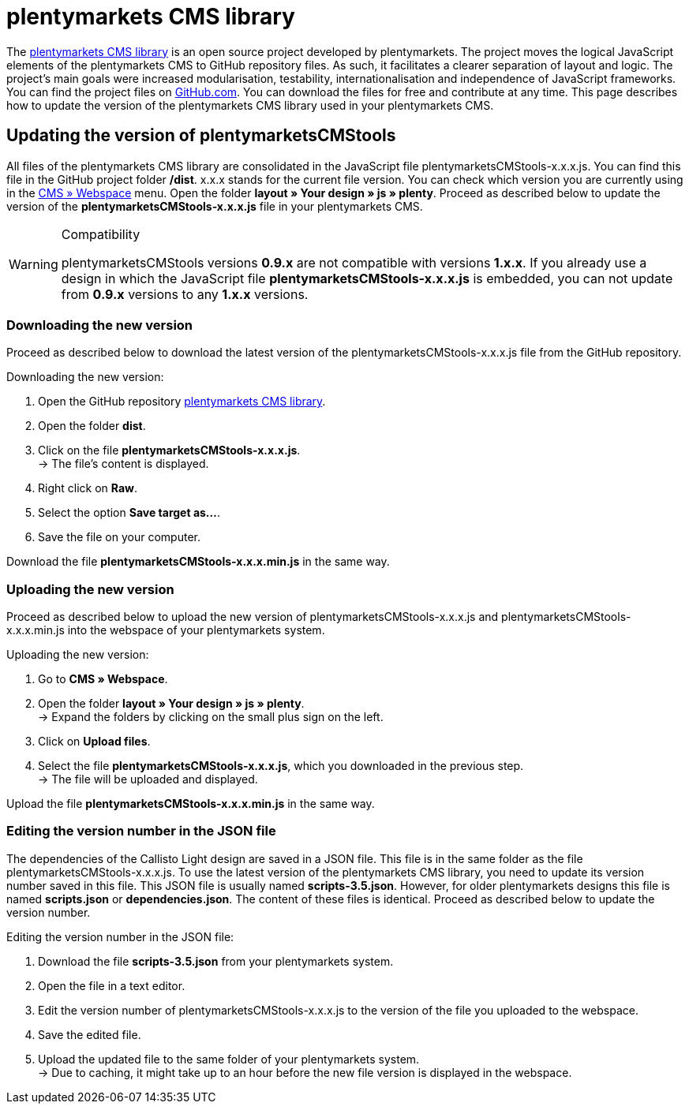= plentymarkets CMS library
:lang: en
// include::{includedir}/_header.adoc[]
:position: 120

The link:https://github.com/plentymarkets/plenty-cms-library[plentymarkets CMS library^] is an open source project developed by plentymarkets. The project moves the logical JavaScript elements of the plentymarkets CMS to GitHub repository files. As such, it facilitates a clearer separation of layout and logic. The project's main goals were increased modularisation, testability, internationalisation and independence of JavaScript frameworks. +
You can find the project files on link:https://github.com/plentymarkets/plenty-cms-library[GitHub.com^]. You can download the files for free and contribute at any time. This page describes how to update the version of the plentymarkets CMS library used in your plentymarkets CMS.

== Updating the version of plentymarketsCMStools

All files of the plentymarkets CMS library are consolidated in the JavaScript file plentymarketsCMStools-x.x.x.js. You can find this file in the GitHub project folder **/dist**. x.x.x stands for the current file version. You can check which version you are currently using in the <<omni-channel/online-store/cms#webspace, CMS » Webspace>> menu. Open the folder **layout » Your design » js » plenty**. Proceed as described below to update the version of the **plentymarketsCMStools-x.x.x.js** file in your plentymarkets CMS.

[WARNING]
.Compatibility
====
plentymarketsCMStools versions **0.9.x** are not compatible with versions **1.x.x**. If you already use a design in which the JavaScript file **plentymarketsCMStools-x.x.x.js** is embedded,
you can not update from **0.9.x** versions to any **1.x.x** versions.
====

=== Downloading the new version

Proceed as described below to download the latest version of the plentymarketsCMStools-x.x.x.js file from the GitHub repository.

[.instruction]
Downloading the new version:

. Open the GitHub repository link:https://github.com/plentymarkets/plenty-cms-library[plentymarkets CMS library^].
. Open the folder **dist**.
. Click on the file **plentymarketsCMStools-x.x.x.js**. +
→ The file's content is displayed.
. Right click on **Raw**.
. Select the option **Save target as...**.
. Save the file on your computer.

Download the file **plentymarketsCMStools-x.x.x.min.js** in the same way.

=== Uploading the new version

Proceed as described below to upload the new version of plentymarketsCMStools-x.x.x.js and plentymarketsCMStools-x.x.x.min.js into the webspace of your plentymarkets system.

[.instruction]
Uploading the new version:

. Go to **CMS » Webspace**.
. Open the folder **layout » Your design » js » plenty**. +
→ Expand the folders by clicking on the small plus sign on the left.
. Click on **Upload files**.
. Select the file **plentymarketsCMStools-x.x.x.js**, which you downloaded in the previous step. +
→ The file will be uploaded and displayed.

Upload the file **plentymarketsCMStools-x.x.x.min.js** in the same way.

=== Editing the version number in the JSON file

The dependencies of the Callisto Light design are saved in a JSON file. This file is in the same folder as the file plentymarketsCMStools-x.x.x.js. To use the latest version of the plentymarkets CMS library, you need to update its version number saved in this file. This JSON file is usually named **scripts-3.5.json**. However, for older plentymarkets designs this file is named **scripts.json** or **dependencies.json**. The content of these files is identical. Proceed as described below to update the version number.

[.instruction]
Editing the version number in the JSON file:

. Download the file **scripts-3.5.json** from your plentymarkets system.
. Open the file in a text editor.
. Edit the version number of plentymarketsCMStools-x.x.x.js to the version of the file you uploaded to the webspace.
. Save the edited file.
. Upload the updated file to the same folder of your plentymarkets system. +
→ Due to caching, it might take up to an hour before the new file version is displayed in the webspace.
